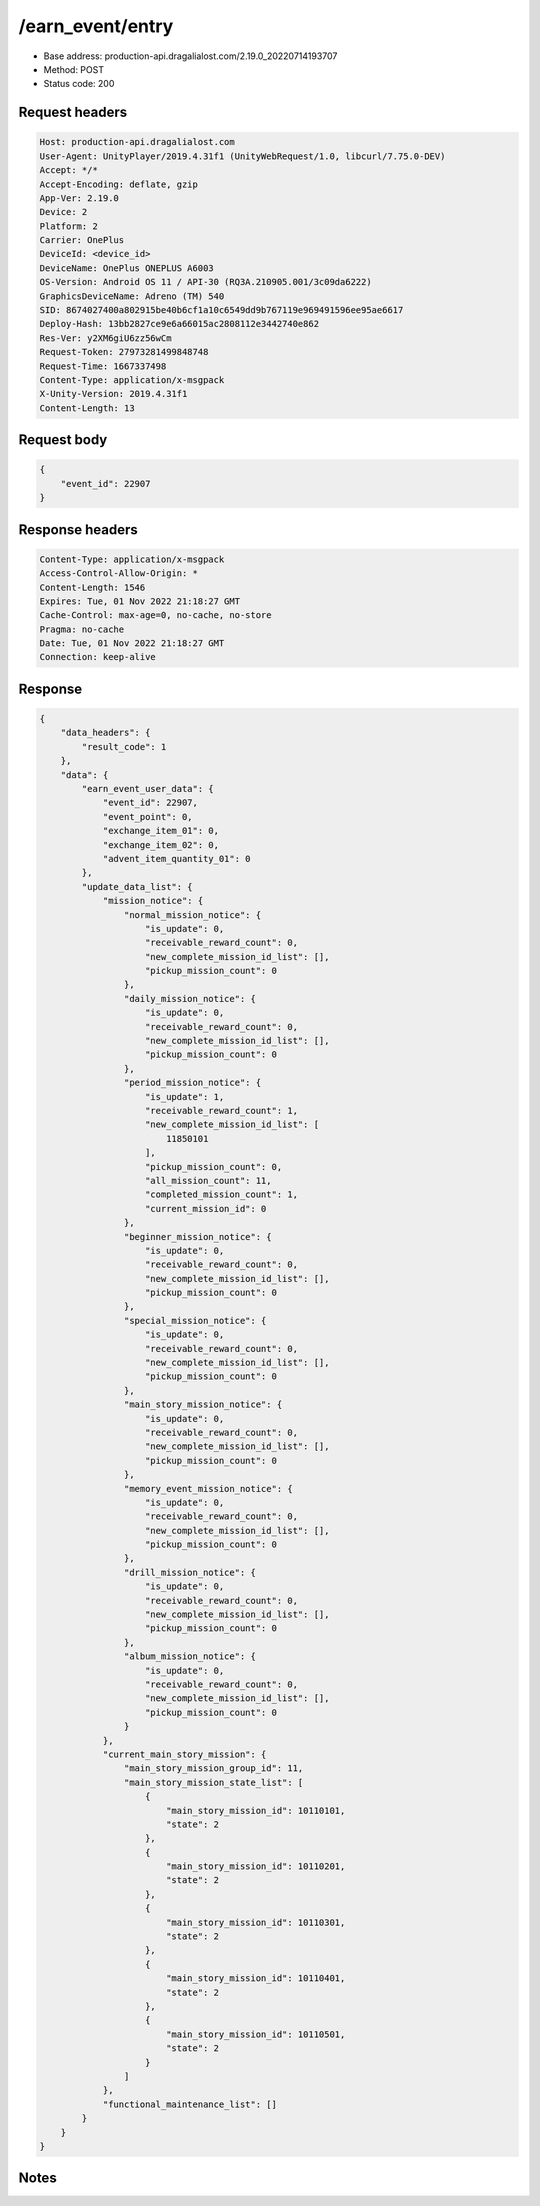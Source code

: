 /earn_event/entry
==================================================

- Base address: production-api.dragalialost.com/2.19.0_20220714193707
- Method: POST
- Status code: 200

Request headers
----------------

.. code-block:: text

	Host: production-api.dragalialost.com	User-Agent: UnityPlayer/2019.4.31f1 (UnityWebRequest/1.0, libcurl/7.75.0-DEV)	Accept: */*	Accept-Encoding: deflate, gzip	App-Ver: 2.19.0	Device: 2	Platform: 2	Carrier: OnePlus	DeviceId: <device_id>	DeviceName: OnePlus ONEPLUS A6003	OS-Version: Android OS 11 / API-30 (RQ3A.210905.001/3c09da6222)	GraphicsDeviceName: Adreno (TM) 540	SID: 8674027400a802915be40b6cf1a10c6549dd9b767119e969491596ee95ae6617	Deploy-Hash: 13bb2827ce9e6a66015ac2808112e3442740e862	Res-Ver: y2XM6giU6zz56wCm	Request-Token: 27973281499848748	Request-Time: 1667337498	Content-Type: application/x-msgpack	X-Unity-Version: 2019.4.31f1	Content-Length: 13

Request body
----------------

.. code-block:: json

	{
	    "event_id": 22907
	}

Response headers
----------------

.. code-block:: text

	Content-Type: application/x-msgpack	Access-Control-Allow-Origin: *	Content-Length: 1546	Expires: Tue, 01 Nov 2022 21:18:27 GMT	Cache-Control: max-age=0, no-cache, no-store	Pragma: no-cache	Date: Tue, 01 Nov 2022 21:18:27 GMT	Connection: keep-alive

Response
----------------

.. code-block:: json

	{
	    "data_headers": {
	        "result_code": 1
	    },
	    "data": {
	        "earn_event_user_data": {
	            "event_id": 22907,
	            "event_point": 0,
	            "exchange_item_01": 0,
	            "exchange_item_02": 0,
	            "advent_item_quantity_01": 0
	        },
	        "update_data_list": {
	            "mission_notice": {
	                "normal_mission_notice": {
	                    "is_update": 0,
	                    "receivable_reward_count": 0,
	                    "new_complete_mission_id_list": [],
	                    "pickup_mission_count": 0
	                },
	                "daily_mission_notice": {
	                    "is_update": 0,
	                    "receivable_reward_count": 0,
	                    "new_complete_mission_id_list": [],
	                    "pickup_mission_count": 0
	                },
	                "period_mission_notice": {
	                    "is_update": 1,
	                    "receivable_reward_count": 1,
	                    "new_complete_mission_id_list": [
	                        11850101
	                    ],
	                    "pickup_mission_count": 0,
	                    "all_mission_count": 11,
	                    "completed_mission_count": 1,
	                    "current_mission_id": 0
	                },
	                "beginner_mission_notice": {
	                    "is_update": 0,
	                    "receivable_reward_count": 0,
	                    "new_complete_mission_id_list": [],
	                    "pickup_mission_count": 0
	                },
	                "special_mission_notice": {
	                    "is_update": 0,
	                    "receivable_reward_count": 0,
	                    "new_complete_mission_id_list": [],
	                    "pickup_mission_count": 0
	                },
	                "main_story_mission_notice": {
	                    "is_update": 0,
	                    "receivable_reward_count": 0,
	                    "new_complete_mission_id_list": [],
	                    "pickup_mission_count": 0
	                },
	                "memory_event_mission_notice": {
	                    "is_update": 0,
	                    "receivable_reward_count": 0,
	                    "new_complete_mission_id_list": [],
	                    "pickup_mission_count": 0
	                },
	                "drill_mission_notice": {
	                    "is_update": 0,
	                    "receivable_reward_count": 0,
	                    "new_complete_mission_id_list": [],
	                    "pickup_mission_count": 0
	                },
	                "album_mission_notice": {
	                    "is_update": 0,
	                    "receivable_reward_count": 0,
	                    "new_complete_mission_id_list": [],
	                    "pickup_mission_count": 0
	                }
	            },
	            "current_main_story_mission": {
	                "main_story_mission_group_id": 11,
	                "main_story_mission_state_list": [
	                    {
	                        "main_story_mission_id": 10110101,
	                        "state": 2
	                    },
	                    {
	                        "main_story_mission_id": 10110201,
	                        "state": 2
	                    },
	                    {
	                        "main_story_mission_id": 10110301,
	                        "state": 2
	                    },
	                    {
	                        "main_story_mission_id": 10110401,
	                        "state": 2
	                    },
	                    {
	                        "main_story_mission_id": 10110501,
	                        "state": 2
	                    }
	                ]
	            },
	            "functional_maintenance_list": []
	        }
	    }
	}

Notes
------

